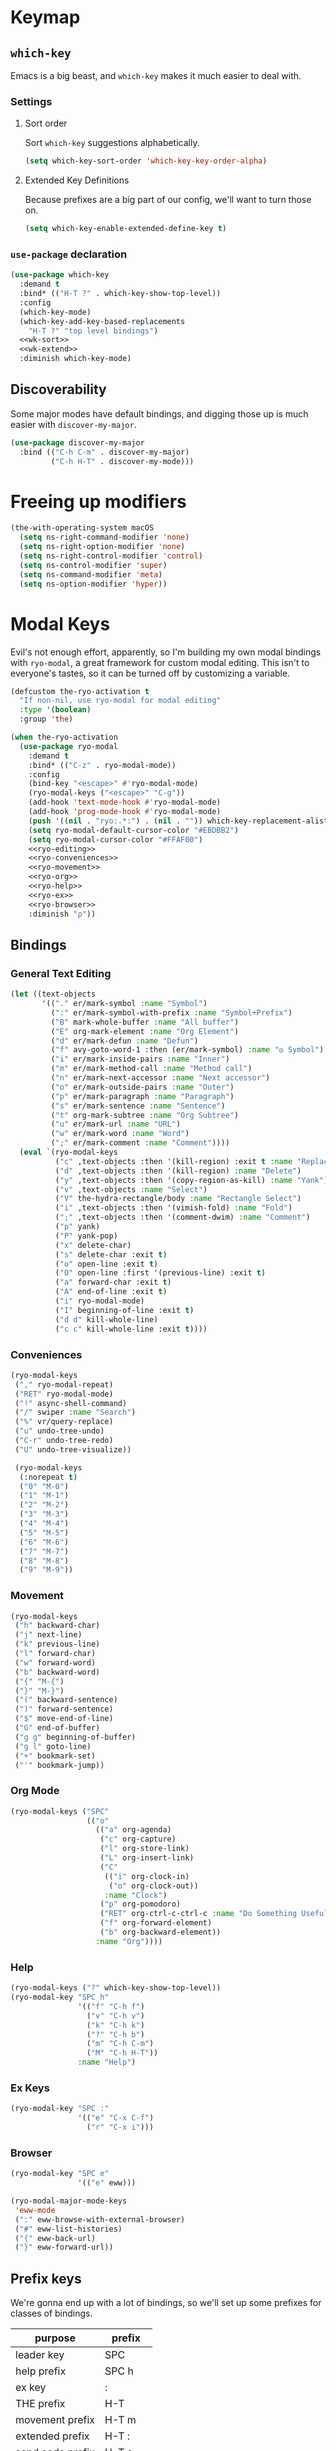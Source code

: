 * Keymap
** Requirements                                                   :noexport:
#+begin_src emacs-lisp
  ;; -*- lexical-binding: t; -*-
  ;;; the-keymap.el --- Non-color-theme appearance tweaks

  (require 'the-package)
  (require 'the-custom)
  (require 'the-bind-key)
  (require 'the-hydra)
  (require 'the-os)
  (require 'the-libraries)
  (require 'the-modeline)
  (require 'the-navigation)
  (require 'the-org)
  (require 'the-undo)
  (require 'the-network)
#+end_src

** =which-key=

Emacs is a big beast, and =which-key= makes it much easier to deal
with.

*** Settings
:PROPERTIES:
:header-args: :tangle no
:END:

**** Sort order
Sort =which-key= suggestions alphabetically.

#+NAME: wk-sort
#+begin_src emacs-lisp
  (setq which-key-sort-order 'which-key-key-order-alpha)
#+end_src

**** Extended Key Definitions
Because prefixes are a big part of our config, we'll want to turn those on.

#+NAME: wk-extend
#+begin_src emacs-lisp
  (setq which-key-enable-extended-define-key t)
#+end_src
*** =use-package= declaration
#+begin_src emacs-lisp
  (use-package which-key
    :demand t
    :bind* (("H-T ?" . which-key-show-top-level))
    :config
    (which-key-mode)
    (which-key-add-key-based-replacements
      "H-T ?" "top level bindings")
    <<wk-sort>>
    <<wk-extend>>
    :diminish which-key-mode)
#+end_src

** Discoverability

Some major modes have default bindings, and digging those up is much
easier with =discover-my-major=.

#+begin_src emacs-lisp
  (use-package discover-my-major
    :bind (("C-h C-m" . discover-my-major)
           ("C-h H-T" . discover-my-mode)))
#+end_src

* Freeing up modifiers
#+begin_src emacs-lisp
  (the-with-operating-system macOS
    (setq ns-right-command-modifier 'none)
    (setq ns-right-option-modifier 'none)
    (setq ns-right-control-modifier 'control)
    (setq ns-control-modifier 'super)
    (setq ns-command-modifier 'meta)
    (setq ns-option-modifier 'hyper))
#+end_src
* Modal Keys

Evil's not enough effort, apparently, so I'm building my own modal
bindings with =ryo-modal=, a great framework for custom modal editing.
This isn't to everyone's tastes, so it can be turned off by
customizing a variable.

#+begin_src emacs-lisp
  (defcustom the-ryo-activation t
    "If non-nil, use ryo-modal for modal editing"
    :type '(boolean)
    :group 'the)
#+end_src

#+begin_src emacs-lisp
  (when the-ryo-activation
    (use-package ryo-modal
      :demand t
      :bind* (("C-z" . ryo-modal-mode))
      :config
      (bind-key "<escape>" #'ryo-modal-mode)
      (ryo-modal-keys ("<escape>" "C-g"))
      (add-hook 'text-mode-hook #'ryo-modal-mode)
      (add-hook 'prog-mode-hook #'ryo-modal-mode)
      (push '((nil . "ryo:.*:") . (nil . "")) which-key-replacement-alist)
      (setq ryo-modal-default-cursor-color "#EBDBB2")
      (setq ryo-modal-cursor-color "#FFAF00")
      <<ryo-editing>>
      <<ryo-conveniences>>
      <<ryo-movement>>
      <<ryo-org>>
      <<ryo-help>>
      <<ryo-ex>>
      <<ryo-browser>>
      :diminish "ρ"))
#+end_src

** Bindings
:PROPERTIES:
:header-args: :tangle no
:END:
*** General Text Editing
#+NAME: ryo-editing
#+begin_src emacs-lisp
  (let ((text-objects
         '(("." er/mark-symbol :name "Symbol")
           (":" er/mark-symbol-with-prefix :name "Symbol+Prefix")
           ("B" mark-whole-buffer :name "All buffer")
           ("E" org-mark-element :name "Org Element")
           ("d" er/mark-defun :name "Defun")
           ("f" avy-goto-word-1 :then (er/mark-symbol) :name "◎ Symbol")
           ("i" er/mark-inside-pairs :name "Inner")
           ("m" er/mark-method-call :name "Method call")
           ("n" er/mark-next-accessor :name "Next accessor")
           ("o" er/mark-outside-pairs :name "Outer")
           ("p" er/mark-paragraph :name "Paragraph")
           ("s" er/mark-sentence :name "Sentence")
           ("t" org-mark-subtree :name "Org Subtree")
           ("u" er/mark-url :name "URL")
           ("w" er/mark-word :name "Word")
           (";" er/mark-comment :name "Comment"))))
    (eval `(ryo-modal-keys
            ("c" ,text-objects :then '(kill-region) :exit t :name "Replace")
            ("d" ,text-objects :then '(kill-region) :name "Delete")
            ("y" ,text-objects :then '(copy-region-as-kill) :name "Yank")
            ("v" ,text-objects :name "Select")
            ("V" the-hydra-rectangle/body :name "Rectangle Select")
            ("i" ,text-objects :then '(vimish-fold) :name "Fold")
            (";" ,text-objects :then '(comment-dwim) :name "Comment")
            ("p" yank)
            ("P" yank-pop)
            ("x" delete-char)
            ("s" delete-char :exit t)
            ("o" open-line :exit t)
            ("O" open-line :first '(previous-line) :exit t)
            ("a" forward-char :exit t)
            ("A" end-of-line :exit t)
            ("i" ryo-modal-mode)
            ("I" beginning-of-line :exit t)
            ("d d" kill-whole-line)
            ("c c" kill-whole-line :exit t))))
#+end_src
*** Conveniences
#+NAME: ryo-conveniences
#+begin_src emacs-lisp
  (ryo-modal-keys
   ("," ryo-modal-repeat)
   ("RET" ryo-modal-mode)
   ("!" async-shell-command)
   ("/" swiper :name "Search")
   ("%" vr/query-replace)
   ("u" undo-tree-undo)
   ("C-r" undo-tree-redo)
   ("U" undo-tree-visualize))

   (ryo-modal-keys
    (:norepeat t)
    ("0" "M-0")
    ("1" "M-1")
    ("2" "M-2")
    ("3" "M-3")
    ("4" "M-4")
    ("5" "M-5")
    ("6" "M-6")
    ("7" "M-7")
    ("8" "M-8")
    ("9" "M-9"))
#+end_src
*** Movement
#+NAME: ryo-movement
#+begin_src emacs-lisp
  (ryo-modal-keys
   ("h" backward-char)
   ("j" next-line)
   ("k" previous-line)
   ("l" forward-char)
   ("w" forward-word)
   ("b" backward-word)
   ("{" "M-{")
   ("}" "M-}")
   ("(" backward-sentence)
   (")" forward-sentence)
   ("$" move-end-of-line)
   ("G" end-of-buffer)
   ("g g" beginning-of-buffer)
   ("g l" goto-line)
   ("+" bookmark-set)
   ("'" bookmark-jump))
#+end_src
*** Org Mode
#+NAME: ryo-org
#+begin_src emacs-lisp
  (ryo-modal-keys ("SPC"
                   (("o"
                     (("a" org-agenda)
                      ("c" org-capture)
                      ("l" org-store-link)
                      ("L" org-insert-link)
                      ("C"
                       (("i" org-clock-in)
                        ("o" org-clock-out))
                       :name "Clock")
                      ("p" org-pomodoro)
                      ("RET" org-ctrl-c-ctrl-c :name "Do Something Useful")
                      ("f" org-forward-element)
                      ("b" org-backward-element))
                     :name "Org"))))
#+end_src
*** Help
#+NAME: ryo-help
#+begin_src emacs-lisp
  (ryo-modal-keys ("?" which-key-show-top-level))
  (ryo-modal-key "SPC h"
                 '(("f" "C-h f")
                   ("v" "C-h v")
                   ("k" "C-h k")
                   ("?" "C-h b")
                   ("m" "C-h C-m")
                   ("M" "C-h H-T"))
                 :name "Help")
#+end_src
*** Ex Keys
#+NAME: ryo-ex
#+begin_src emacs-lisp
  (ryo-modal-key "SPC :"
                 '(("e" "C-x C-f")
                   ("r" "C-x i")))
#+end_src
*** Browser
#+NAME: ryo-browser
#+begin_src emacs-lisp
  (ryo-modal-key "SPC e"
                 '(("e" eww)))

  (ryo-modal-major-mode-keys
   'eww-mode
   (":" eww-browse-with-external-browser)
   ("#" eww-list-histories)
   ("{" eww-back-url)
   ("}" eww-forward-url))
#+end_src
** Prefix keys

We're gonna end up with a lot of bindings, so we'll set up some
prefixes for classes of bindings.

#+NAME: prefixes
| purpose          | prefix  |
|------------------+---------|
| leader key       | SPC     |
| help prefix      | SPC h   |
| ex key           | :       |
| THE prefix       | H-T     |
| movement prefix  | H-T m   |
| extended prefix  | H-T :   |
| send code prefix | H-T s   |
| user prefix      | H-T SPC |
| global prefix    | H-T g   |
| org prefix       | H-T o   |
| "around" prefix  | H-T a   |
| "inside" prefix  | H-T i   |
| "prev" prefix    | H-T [   |
| "next" prefix    | H-T ]   |

** Org Bindings

#+NAME: org-bindings
| purpose                 | modalka   | emacs       |
|-------------------------+-----------+-------------|
| org agenda              | SPC o a   | C-c a       |
| org capture             | SPC o c   | C-c c       |
| org store link          | SPC o l   | C-c l       |
| org insert link         | SPC o L   | C-c C-l     |
| org iswitchb            | SPC o B   | C-c b       |
| org clock in            | SPC o C i | C-c C-x TAB |
| org clock out           | SPC o C o | C-c C-x C-o |
| org do something useful | SPC o RET | C-c C-c     |
| org journal new entry   | SPC o j n | C-c C-j     |
| org forward             | SPC o f   | M-}         |
| org backward            | SPC o b   | M-{         |

** Vim-like bindings

We'll set up some convenient bindings for a more vim-like experience.

#+NAME: vim
| function                            | modalka | emacs   |
|-------------------------------------+---------+---------|
| leave modalka                       | i       | C-z     |
| left                                | h       | C-b     |
| down                                | j       | C-n     |
| up                                  | k       | C-p     |
| right                               | l       | C-f     |
| forward word                        | w       | M-f     |
| backward word                       | b       | M-b     |
| smart next item                     | n       | M-n     |
| smart prev item                     | N       | M-p     |
| previous paragraph/org element      | {       | M-{     |
| next paragraph/org element          | }       | M-}     |
| beginning of line                   | "0"     | C-a     |
| end of line                         | $       | C-e     |
| end of buffer                       | G       | M->     |
| beginning of buffer                 | g g     | M-<     |
| yank (vim)/kill (emacs)             | y       | M-w     |
| paste (vim)/yank (emacs)            | p       | C-y     |
| yank pop (paste history)            | P       | M-y     |
| delete char                         | x       | C-d     |
| kill line                           | D       | C-k     |
| re-center screen                    | z       | C-l     |
| shell command (async)               | !       | M-&     |
| scroll left                         | H       | C-x <   |
| scroll up                           | J       | C-v     |
| scroll down                         | K       | M-v     |
| scroll right                        | L       | C-x >   |
| backward sentence                   | (       | M-a     |
| forward sentence                    | )       | M-e     |
| search                              | /       | C-s     |
| quit (minibuffer, etc)              | E       | C-g     |
| go to line                          | g l     | M-g g   |
| record macro                        | q       | C-x (   |
| end macro                           | Q       | C-x )   |
| set mark (visual mode)              | v       | C-SPC   |
| rectangle edit mode (better visual) | V       | H-T V   |
| indent region                       | =       | C-M-\   |
| set bookmark                        | +       | C-x r m |
| jump to bookmark                    | '       | C-x r b |
| compile/lots of other stuff         | \\      | C-c C-c |

** Help bindings

There's a lot of stuff to dig around, so when all else fails, =SPC h=
and figure out what's out there.

#+NAME: help
| function            | modalka | emacs   |
|---------------------+---------+---------|
| describe function   | SPC h f | C-h f   |
| describe variable   | SPC h v | C-h v   |
| describe key        | SPC h k | C-h k   |
| describe bindings   | SPC ?   | C-h b   |
| major mode bindings | SPC h m | C-h C-m |
| minor mode bindings | SPC h M | C-h H-T |


#+NAME: movement
| function        | modalka | emacs |
|-----------------+---------+-------|
| movement prefix |         |       |

#+NAME: ex
| function             | modalka | emacs   |
|----------------------+---------+---------|
| ex key               | :       |         |
| find file            | : e     | C-x C-f |
| insert file          | : r     | C-x i   |

** Provides :noexport:
#+begin_src emacs-lisp
  (provide 'the-keymap)
#+end_src
